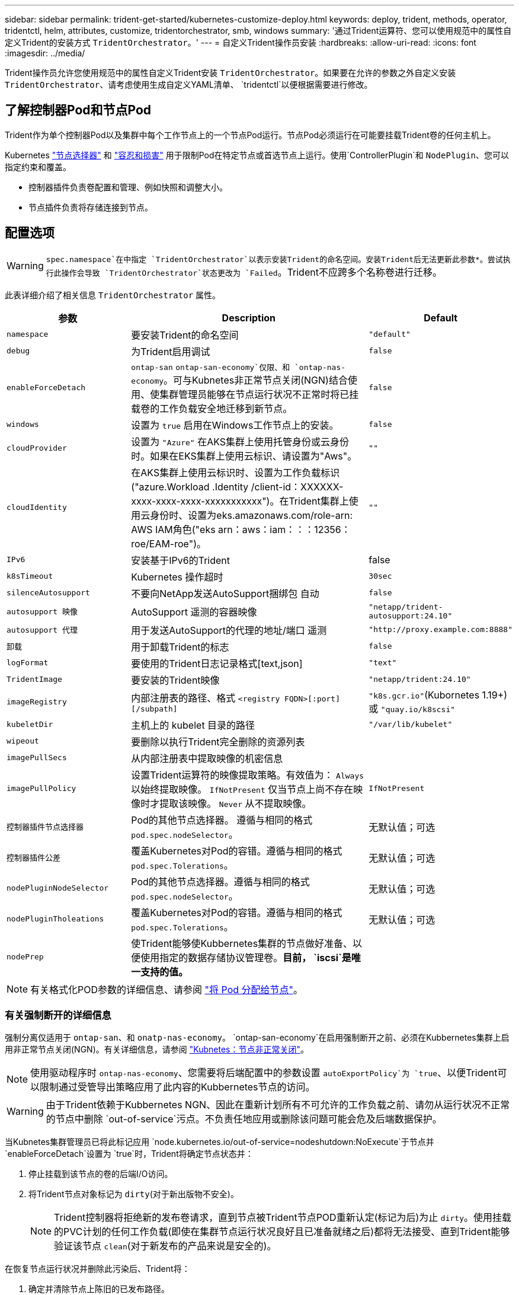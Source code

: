 ---
sidebar: sidebar 
permalink: trident-get-started/kubernetes-customize-deploy.html 
keywords: deploy, trident, methods, operator, tridentctl, helm, attributes, customize, tridentorchestrator, smb, windows 
summary: '通过Trident运算符、您可以使用规范中的属性自定义Trident的安装方式 `TridentOrchestrator`。' 
---
= 自定义Trident操作员安装
:hardbreaks:
:allow-uri-read: 
:icons: font
:imagesdir: ../media/


[role="lead"]
Trident操作员允许您使用规范中的属性自定义Trident安装 `TridentOrchestrator`。如果要在允许的参数之外自定义安装 `TridentOrchestrator`、请考虑使用生成自定义YAML清单、 `tridentctl`以便根据需要进行修改。



== 了解控制器Pod和节点Pod

Trident作为单个控制器Pod以及集群中每个工作节点上的一个节点Pod运行。节点Pod必须运行在可能要挂载Trident卷的任何主机上。

Kubernetes link:https://kubernetes.io/docs/concepts/scheduling-eviction/assign-pod-node/["节点选择器"^] 和 link:https://kubernetes.io/docs/concepts/scheduling-eviction/taint-and-toleration/["容忍和损害"^] 用于限制Pod在特定节点或首选节点上运行。使用`ControllerPlugin`和 `NodePlugin`、您可以指定约束和覆盖。

* 控制器插件负责卷配置和管理、例如快照和调整大小。
* 节点插件负责将存储连接到节点。




== 配置选项


WARNING: `spec.namespace`在中指定 `TridentOrchestrator`以表示安装Trident的命名空间。安装Trident后无法更新此参数*。尝试执行此操作会导致 `TridentOrchestrator`状态更改为 `Failed`。Trident不应跨多个名称卷进行迁移。

此表详细介绍了相关信息 `TridentOrchestrator` 属性。

[cols="1,2,1"]
|===
| 参数 | Description | Default 


| `namespace` | 要安装Trident的命名空间 | `"default"` 


| `debug` | 为Trident启用调试 | `false` 


| `enableForceDetach` | `ontap-san` `ontap-san-economy`仅限、和 `ontap-nas-economy`。可与Kubnetes非正常节点关闭(NGN)结合使用、使集群管理员能够在节点运行状况不正常时将已挂载卷的工作负载安全地迁移到新节点。 | `false` 


| `windows` | 设置为 `true` 启用在Windows工作节点上的安装。 | `false` 


| `cloudProvider` | 设置为 `"Azure"` 在AKS集群上使用托管身份或云身份时。如果在EKS集群上使用云标识、请设置为"Aws"。 | `""` 


| `cloudIdentity` | 在AKS集群上使用云标识时、设置为工作负载标识("azure.Workload .Identity /client-id：XXXXXX-xxxx-xxxx-xxxx-xxxxxxxxxxx")。在Trident集群上使用云身份时、设置为eks.amazonaws.com/role-arn: AWS IAM角色("eks arn：aws：iam：：：12356：roe/EAM-roe")。 | `""` 


| `IPv6` | 安装基于IPv6的Trident | false 


| `k8sTimeout` | Kubernetes 操作超时 | `30sec` 


| `silenceAutosupport` | 不要向NetApp发送AutoSupport捆绑包
自动 | `false` 


| `autosupport 映像` | AutoSupport 遥测的容器映像 | `"netapp/trident-autosupport:24.10"` 


| `autosupport 代理` | 用于发送AutoSupport的代理的地址/端口
遥测 | `"http://proxy.example.com:8888"` 


| `卸载` | 用于卸载Trident的标志 | `false` 


| `logFormat` | 要使用的Trident日志记录格式[text,json] | `"text"` 


| `TridentImage` | 要安装的Trident映像 | `"netapp/trident:24.10"` 


| `imageRegistry` | 内部注册表的路径、格式
`<registry FQDN>[:port][/subpath]` | `"k8s.gcr.io"`(Kubornetes 1.19+)或 `"quay.io/k8scsi"` 


| `kubeletDir` | 主机上的 kubelet 目录的路径 | `"/var/lib/kubelet"` 


| `wipeout` | 要删除以执行Trident完全删除的资源列表 |  


| `imagePullSecs` | 从内部注册表中提取映像的机密信息 |  


| `imagePullPolicy` | 设置Trident运算符的映像提取策略。有效值为：
`Always` 以始终提取映像。
`IfNotPresent` 仅当节点上尚不存在映像时才提取该映像。
`Never` 从不提取映像。 | `IfNotPresent` 


| `控制器插件节点选择器` | Pod的其他节点选择器。	遵循与相同的格式 `pod.spec.nodeSelector`。 | 无默认值；可选 


| `控制器插件公差` | 覆盖Kubernetes对Pod的容错。遵循与相同的格式 `pod.spec.Tolerations`。 | 无默认值；可选 


| `nodePluginNodeSelector` | Pod的其他节点选择器。遵循与相同的格式 `pod.spec.nodeSelector`。 | 无默认值；可选 


| `nodePluginTholeations` | 覆盖Kubernetes对Pod的容错。遵循与相同的格式 `pod.spec.Tolerations`。 | 无默认值；可选 


| `nodePrep` | 使Trident能够使Kubbernetes集群的节点做好准备、以便使用指定的数据存储协议管理卷。*目前， `iscsi`是唯一支持的值。* |  
|===

NOTE: 有关格式化POD参数的详细信息、请参阅 link:https://kubernetes.io/docs/concepts/scheduling-eviction/assign-pod-node/["将 Pod 分配给节点"^]。



=== 有关强制断开的详细信息

强制分离仅适用于 `ontap-san`、和 `onatp-nas-economy`。 `ontap-san-economy`在启用强制断开之前、必须在Kubbernetes集群上启用非正常节点关闭(NGN)。有关详细信息，请参阅 link:https://kubernetes.io/docs/concepts/architecture/nodes/#non-graceful-node-shutdown["Kubnetes：节点非正常关闭"^]。


NOTE: 使用驱动程序时 `ontap-nas-economy`、您需要将后端配置中的参数设置 `autoExportPolicy`为 `true`、以便Trident可以限制通过受管导出策略应用了此内容的Kubbernetes节点的访问。


WARNING: 由于Trident依赖于Kubbernetes NGN、因此在重新计划所有不可允许的工作负载之前、请勿从运行状况不正常的节点中删除 `out-of-service`污点。不负责任地应用或删除该问题可能会危及后端数据保护。

当Kubnetes集群管理员已将此标记应用 `node.kubernetes.io/out-of-service=nodeshutdown:NoExecute`于节点并 `enableForceDetach`设置为 `true`时，Trident将确定节点状态并：

. 停止挂载到该节点的卷的后端I/O访问。
. 将Trident节点对象标记为 `dirty`(对于新出版物不安全)。
+

NOTE: Trident控制器将拒绝新的发布卷请求，直到节点被Trident节点POD重新认定(标记为后)为止 `dirty`。使用挂载的PVC计划的任何工作负载(即使在集群节点运行状况良好且已准备就绪之后)都将无法接受、直到Trident能够验证该节点 `clean`(对于新发布的产品来说是安全的)。



在恢复节点运行状况并删除此污染后、Trident将：

. 确定并清除节点上陈旧的已发布路径。
. 如果此节点处于某个 `cleanable`状态(已删除服务中断、并且此节点处于 `Ready`状态)、并且所有陈旧的已发布路径均已清理、则Trident会将此节点重新提交为、并允许新的已发布卷访问此节点 `clean`。




== 配置示例

您可以使用中的属性 <<配置选项>> 定义时 `TridentOrchestrator` 自定义安装。

.基本自定义配置
[%collapsible]
====
这是一个基本自定义安装示例。

[listing]
----
cat deploy/crds/tridentorchestrator_cr_imagepullsecrets.yaml
apiVersion: trident.netapp.io/v1
kind: TridentOrchestrator
metadata:
  name: trident
spec:
  debug: true
  namespace: trident
  imagePullSecrets:
  - thisisasecret
----
====
.节点选择器
[%collapsible]
====
此示例将安装具有节点选择器的Trident。

[listing]
----
apiVersion: trident.netapp.io/v1
kind: TridentOrchestrator
metadata:
  name: trident
spec:
  debug: true
  namespace: trident
  controllerPluginNodeSelector:
    nodetype: master
  nodePluginNodeSelector:
    storage: netapp
----
====
.Windows工作节点
[%collapsible]
====
此示例将Trident安装在Windows工作节点上。

[listing]
----
cat deploy/crds/tridentorchestrator_cr.yaml
apiVersion: trident.netapp.io/v1
kind: TridentOrchestrator
metadata:
  name: trident
spec:
  debug: true
  namespace: trident
  windows: true
----
====
.AKS集群上的受管身份
[%collapsible]
====
此示例将安装Trident以在AKS集群上启用受管身份。

[listing]
----
apiVersion: trident.netapp.io/v1
kind: TridentOrchestrator
metadata:
  name: trident
spec:
  debug: true
  namespace: trident
  cloudProvider: "Azure"
----
====
.AKS集群上的云身份
[%collapsible]
====
此示例将在AKS集群上安装Trident以与云标识结合使用。

[listing]
----
apiVersion: trident.netapp.io/v1
kind: TridentOrchestrator
metadata:
  name: trident
spec:
  debug: true
  namespace: trident
  cloudProvider: "Azure"
  cloudIdentity: 'azure.workload.identity/client-id: xxxxxxxx-xxxx-xxxx-xxxx-xxxxxxxxxxx'

----
====
.EKS集群上的云身份
[%collapsible]
====
此示例将在AKS集群上安装Trident以与云标识结合使用。

[listing]
----
apiVersion: trident.netapp.io/v1
kind: TridentOrchestrator
metadata:
  name: trident
spec:
  debug: true
  namespace: trident
  cloudProvider: "AWS"
  cloudIdentity: "'eks.amazonaws.com/role-arn: arn:aws:iam::123456:role/trident-role'"
----
====
.适用于GKE的云身份
[%collapsible]
====
此示例将在GKE集群上安装Trident以与云标识结合使用。

[listing]
----
apiVersion: trident.netapp.io/v1
kind: TridentBackendConfig
metadata:
  name: backend-tbc-gcp-gcnv
spec:
  version: 1
  storageDriverName: google-cloud-netapp-volumes
  projectNumber: '012345678901'
  network: gcnv-network
  location: us-west2
  serviceLevel: Premium
  storagePool: pool-premium1
----
====
